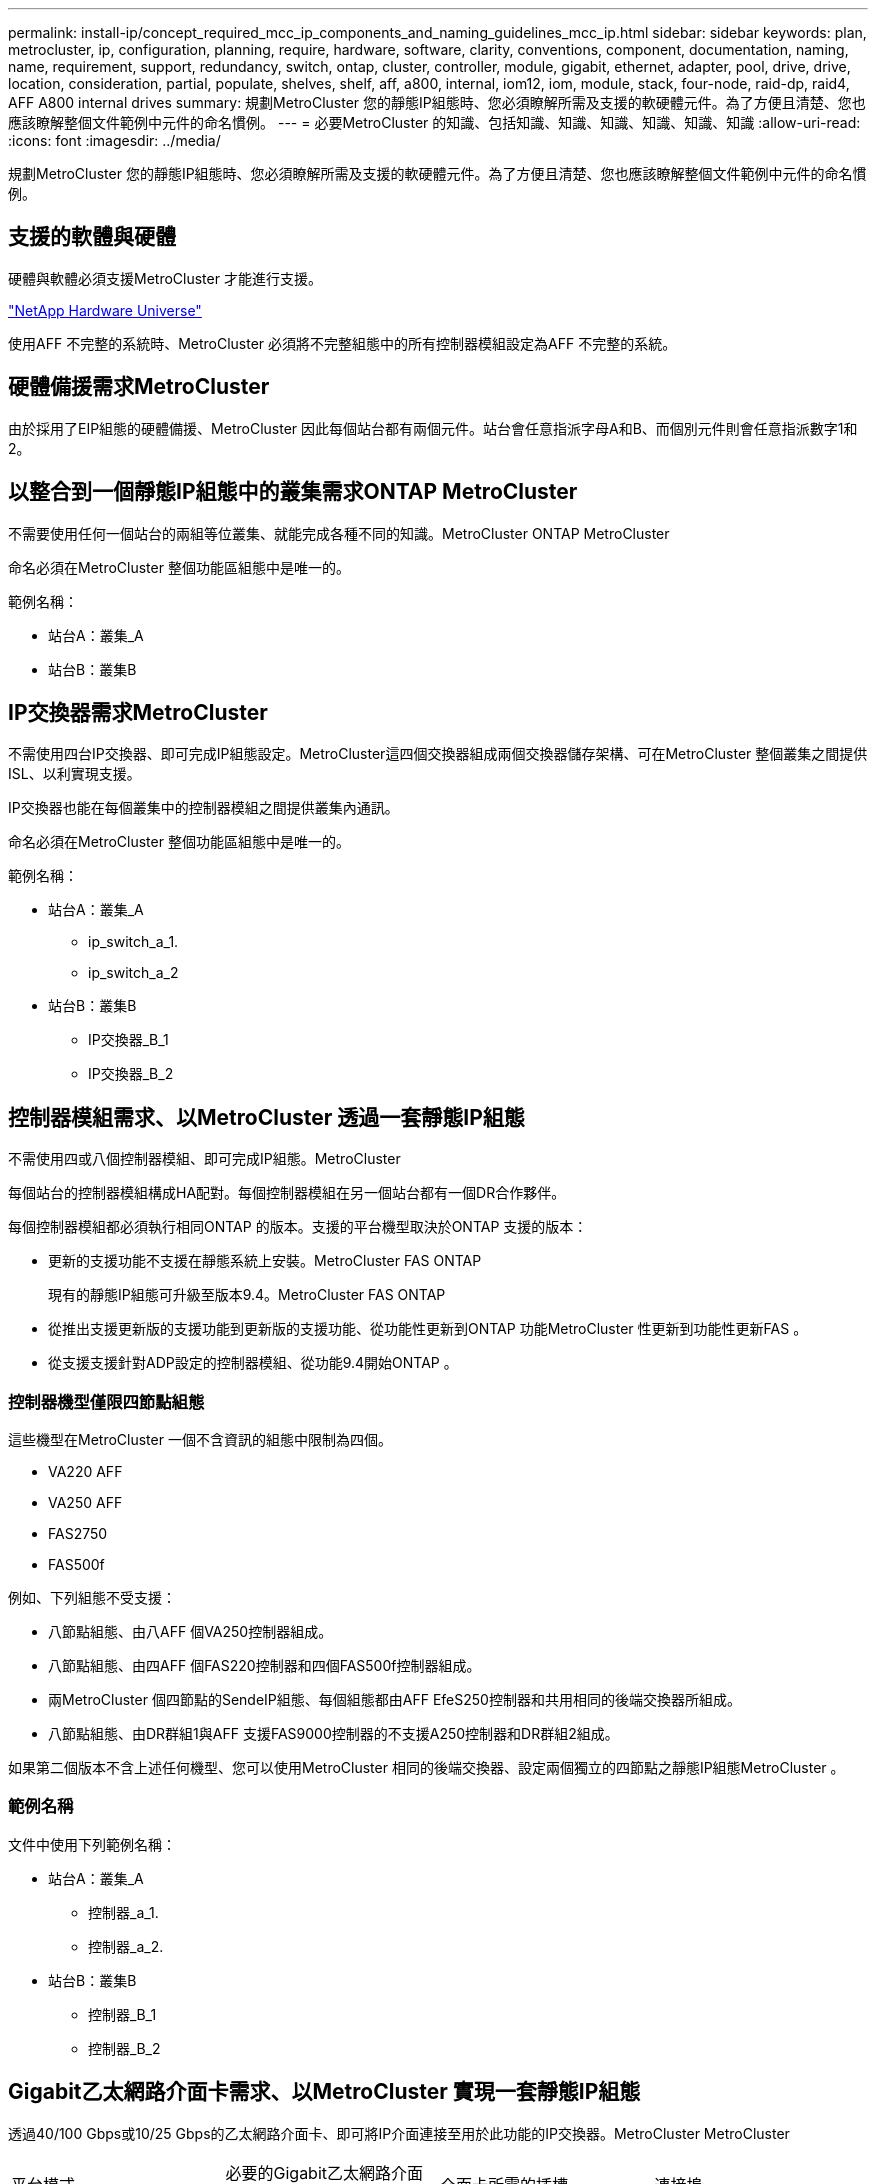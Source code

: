---
permalink: install-ip/concept_required_mcc_ip_components_and_naming_guidelines_mcc_ip.html 
sidebar: sidebar 
keywords: plan, metrocluster, ip, configuration, planning, require, hardware, software, clarity, conventions, component, documentation, naming, name, requirement, support, redundancy, switch, ontap, cluster, controller, module, gigabit, ethernet, adapter, pool, drive, drive, location, consideration, partial, populate, shelves, shelf, aff, a800, internal, iom12, iom, module, stack, four-node, raid-dp, raid4, AFF A800 internal drives 
summary: 規劃MetroCluster 您的靜態IP組態時、您必須瞭解所需及支援的軟硬體元件。為了方便且清楚、您也應該瞭解整個文件範例中元件的命名慣例。 
---
= 必要MetroCluster 的知識、包括知識、知識、知識、知識、知識、知識
:allow-uri-read: 
:icons: font
:imagesdir: ../media/


[role="lead"]
規劃MetroCluster 您的靜態IP組態時、您必須瞭解所需及支援的軟硬體元件。為了方便且清楚、您也應該瞭解整個文件範例中元件的命名慣例。



== 支援的軟體與硬體

硬體與軟體必須支援MetroCluster 才能進行支援。

https://hwu.netapp.com["NetApp Hardware Universe"]

使用AFF 不完整的系統時、MetroCluster 必須將不完整組態中的所有控制器模組設定為AFF 不完整的系統。



== 硬體備援需求MetroCluster

由於採用了EIP組態的硬體備援、MetroCluster 因此每個站台都有兩個元件。站台會任意指派字母A和B、而個別元件則會任意指派數字1和2。



== 以整合到一個靜態IP組態中的叢集需求ONTAP MetroCluster

不需要使用任何一個站台的兩組等位叢集、就能完成各種不同的知識。MetroCluster ONTAP MetroCluster

命名必須在MetroCluster 整個功能區組態中是唯一的。

範例名稱：

* 站台A：叢集_A
* 站台B：叢集B




== IP交換器需求MetroCluster

不需使用四台IP交換器、即可完成IP組態設定。MetroCluster這四個交換器組成兩個交換器儲存架構、可在MetroCluster 整個叢集之間提供ISL、以利實現支援。

IP交換器也能在每個叢集中的控制器模組之間提供叢集內通訊。

命名必須在MetroCluster 整個功能區組態中是唯一的。

範例名稱：

* 站台A：叢集_A
+
** ip_switch_a_1.
** ip_switch_a_2


* 站台B：叢集B
+
** IP交換器_B_1
** IP交換器_B_2






== 控制器模組需求、以MetroCluster 透過一套靜態IP組態

不需使用四或八個控制器模組、即可完成IP組態。MetroCluster

每個站台的控制器模組構成HA配對。每個控制器模組在另一個站台都有一個DR合作夥伴。

每個控制器模組都必須執行相同ONTAP 的版本。支援的平台機型取決於ONTAP 支援的版本：

* 更新的支援功能不支援在靜態系統上安裝。MetroCluster FAS ONTAP
+
現有的靜態IP組態可升級至版本9.4。MetroCluster FAS ONTAP

* 從推出支援更新版的支援功能到更新版的支援功能、從功能性更新到ONTAP 功能MetroCluster 性更新到功能性更新FAS 。
* 從支援支援針對ADP設定的控制器模組、從功能9.4開始ONTAP 。




=== 控制器機型僅限四節點組態

這些機型在MetroCluster 一個不含資訊的組態中限制為四個。

* VA220 AFF
* VA250 AFF
* FAS2750
* FAS500f


例如、下列組態不受支援：

* 八節點組態、由八AFF 個VA250控制器組成。
* 八節點組態、由四AFF 個FAS220控制器和四個FAS500f控制器組成。
* 兩MetroCluster 個四節點的SendeIP組態、每個組態都由AFF EfeS250控制器和共用相同的後端交換器所組成。
* 八節點組態、由DR群組1與AFF 支援FAS9000控制器的不支援A250控制器和DR群組2組成。


如果第二個版本不含上述任何機型、您可以使用MetroCluster 相同的後端交換器、設定兩個獨立的四節點之靜態IP組態MetroCluster 。



=== 範例名稱

文件中使用下列範例名稱：

* 站台A：叢集_A
+
** 控制器_a_1.
** 控制器_a_2.


* 站台B：叢集B
+
** 控制器_B_1
** 控制器_B_2






== Gigabit乙太網路介面卡需求、以MetroCluster 實現一套靜態IP組態

透過40/100 Gbps或10/25 Gbps的乙太網路介面卡、即可將IP介面連接至用於此功能的IP交換器。MetroCluster MetroCluster

|===


| 平台模式 | 必要的Gigabit乙太網路介面卡 | 介面卡所需的插槽 | 連接埠 


| FASA900和FAS9500 AFF | X91146A | 插槽5、插槽7 | e5b、e7b 


 a| 
以利A700和FAS9000 AFF
 a| 
X91146A-C
 a| 
插槽5
 a| 
e5a、e5b



 a| 
AFF A800 、 AFF C800
 a| 
X1146A /內建連接埠
 a| 
插槽1
 a| 
e0b.e1b



 a| 
FAS8300 、 AFF A400 和 AFF C400
 a| 
X1146A
 a| 
插槽1
 a| 
e1a、e1b



 a| 
適用於A300和FAS8200 AFF
 a| 
X1116A
 a| 
插槽1
 a| 
e1a、e1b



 a| 
FAS2750 、 AFF A150 和 AFF A220
 a| 
內建連接埠
 a| 
插槽0
 a| 
e0a、e0b



 a| 
FAS500f 、 AFF A250 和 AFF C250
 a| 
內建連接埠
 a| 
插槽0
 a| 
e0c、e0d



 a| 
解答320 AFF
 a| 
內建連接埠
 a| 
插槽0
 a| 
e0g、e0小時

|===
link:concept_considerations_drive_assignment.html["瞭解 MetroCluster IP 組態中的自動磁碟機指派和 ADP 系統"]。



== 集區與磁碟機需求（支援的最低需求）

建議使用八個SAS磁碟櫃（每個站台四個磁碟櫃）、以允許每個磁碟櫃的磁碟擁有權。

四節點MetroCluster 的不靜態IP組態要求每個站台的最低組態設定：

* 每個節點在站台上至少有一個本機集區和一個遠端集區。
* 每個集區中至少有七個磁碟機。
+
在每MetroCluster 個節點具有單一鏡射資料集合體的四節點版的不間斷組態中、最低組態需要站台24個磁碟。



在支援的最低組態中、每個集區都有下列磁碟機配置：

* 三個根磁碟機
* 三個資料磁碟機
* 一個備用磁碟機


在最低支援組態中、每個站台至少需要一個機櫃。

支援RAID-DP和RAID4的支援。MetroCluster



== 磁碟機位置考量部分佔用的磁碟櫃

若要在使用半滿的磁碟櫃時正確自動指派磁碟機（24個磁碟機櫃中有12個磁碟機）、磁碟機應位於插槽0-5和18-23中。

在組態中、磁碟機必須平均分散在磁碟櫃的四個象限。



== 磁碟機位置考量AFF 因素、適用於內部磁碟機

為了正確實作ADP功能、AFF 必須將系統磁碟插槽分成四個區、而且磁碟必須對稱地放置在四區。

支援一個支援48個磁碟機的系統。AFF這些托架可分為四季：

* 第一季：
+
** 托架0-5.
** 托架24 - 29


* 第二季：
+
** 托架6 - 11.
** 托架30-35


* 第三季：
+
** 托架12-17
** 托架36 - 41


* 第四季：
+
** 托架18 - 23
** 托架42 - 47




如果此系統裝有16個磁碟機、則必須在四個季度之間對稱地分散這些磁碟機：

* 第一季有四個磁碟機：0、1、2、3
* 第二季有四個磁碟機：6、7、8、9
* 第三季有四個磁碟機：12、13、14、15
* 第四季有四個磁碟機：18、19、20、21




== 在堆疊中混合IOM12和IOM 6模組

您的ONTAP 版本必須支援機櫃混合。請參閱 https://mysupport.netapp.com/NOW/products/interoperability["NetApp互通性對照表工具IMT （不含）"^] 查看ONTAP 您的版本是否支援機櫃混合。

如需機櫃混合的詳細資訊、請參閱 https://docs.netapp.com/platstor/topic/com.netapp.doc.hw-ds-mix-hotadd/home.html["將含有IOM12模組的熱新增磁碟櫃放到具有IOM6模組的磁碟櫃堆疊中"^]
